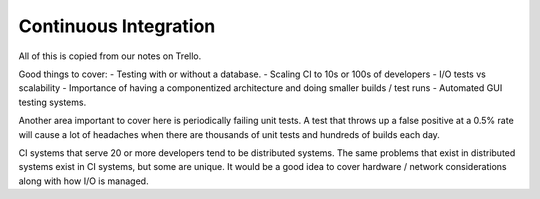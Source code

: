 Continuous Integration
========================

All of this is copied from our notes on Trello.

Good things to cover: - Testing with or without a database.
- Scaling CI to 10s or 100s of developers
- I/O tests vs scalability
- Importance of having a componentized architecture and doing smaller builds / test runs
- Automated GUI testing systems.

Another area important to cover here is periodically failing unit tests. A test that throws up a false positive at a 0.5% rate will cause a lot of headaches when there are thousands of unit tests and hundreds of builds each day.

CI systems that serve 20 or more developers tend to be distributed systems. The same problems that exist in distributed systems exist in CI systems, but some are unique. It would be a good idea to cover hardware / network considerations along with how I/O is managed.

